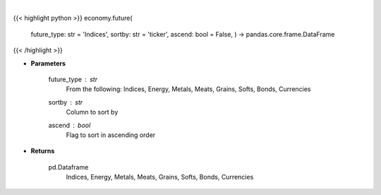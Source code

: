 .. role:: python(code)
    :language: python
    :class: highlight

|

.. raw:: html

    <h3>
    > Get futures data. [Source: Finviz]
    </h3>

{{< highlight python >}}
economy.future(
    future\_type: str = 'Indices',
    sortby: str = 'ticker',
    ascend: bool = False,
    ) -> pandas.core.frame.DataFrame
{{< /highlight >}}

* **Parameters**

    future_type : *str*
        From the following: Indices, Energy, Metals, Meats, Grains, Softs, Bonds, Currencies
    sortby : *str*
        Column to sort by
    ascend : *bool*
        Flag to sort in ascending order

    
* **Returns**

    pd.Dataframe
       Indices, Energy, Metals, Meats, Grains, Softs, Bonds, Currencies
    